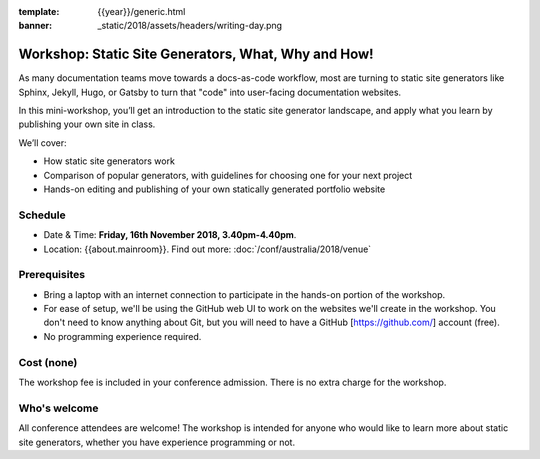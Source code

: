 :template: {{year}}/generic.html
:banner: _static/2018/assets/headers/writing-day.png

Workshop: Static Site Generators, What, Why and How!
=====================================================

As many documentation teams move towards a docs-as-code workflow, most are
turning to static site generators like Sphinx, Jekyll, Hugo, or Gatsby to turn
that "code" into user-facing documentation websites.

In this mini-workshop, you’ll get an introduction to the static site generator
landscape, and apply what you learn by publishing your own site in class.

We’ll cover:

- How static site generators work

- Comparison of popular generators, with guidelines for choosing one for your next project

- Hands-on editing and publishing of your own statically generated portfolio website

Schedule
--------

- Date & Time: **Friday, 16th November 2018, 3.40pm-4.40pm**.
- Location: {{about.mainroom}}. Find out more:
  :doc:`/conf/australia/2018/venue`

Prerequisites
-------------

- Bring a laptop with an internet connection to participate in the hands-on portion of the workshop.

- For ease of setup, we'll be using the GitHub web UI to work on the websites we'll create in the workshop. You don't need to know anything about Git, but you will need to have a GitHub [https://github.com/] account (free).

- No programming experience required.

Cost (none)
-----------

The workshop fee is included in your conference admission.
There is no extra charge for the workshop.

Who's welcome
-------------

All conference attendees are welcome! The workshop is intended for anyone who
would like to learn more about static site generators, whether you have
experience programming or not.
